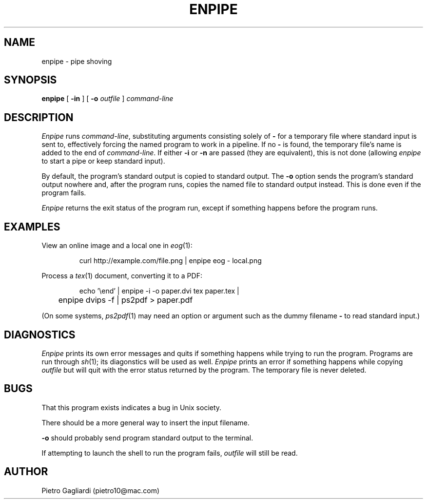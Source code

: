 .TH ENPIPE 1
.\" 27 december 2011
.SH NAME
enpipe \- pipe shoving
.SH SYNOPSIS
.B enpipe
[
.B -in
]
[
.B -o
.I outfile
]
.I command-line
.SH DESCRIPTION
.I Enpipe
runs
.IR command-line ,
substituting arguments consisting solely of
.B -
for a temporary file where standard input is sent to, effectively forcing the named program to work in a pipeline.
If no
.B -
is found, the temporary file's name is added to the end of
.IR command-line .
If either
.B -i
or
.B -n
are passed (they are equivalent), this is not done (allowing
.I enpipe
to start a pipe or keep standard input).
.LP
By default, the program's standard output is copied to standard output.
The
.B -o
option sends the program's standard output nowhere and, after the program runs, copies the named file to standard output instead.
This is done even if the program fails.
.LP
.I Enpipe
returns the exit status of the program run, except if something happens before the program runs.
.SH EXAMPLES
View an online image and a local one in
.IR eog (1):
.IP
.EX
curl http://example.com/file.png | enpipe eog - local.png
.EE
.LP
Process a
.IR tex (1)
document, converting it to a PDF:
.IP
.EX
echo '\eend' | enpipe -i -o paper.dvi tex paper.tex |
	enpipe dvips -f | ps2pdf > paper.pdf
.EE
.LP
(On some systems,
.IR ps2pdf (1)
may need an option or argument such as the dummy filename
.B -
to read standard input.)
.SH DIAGNOSTICS
.I Enpipe
prints its own error messages and quits if something happens while trying to run the program.
Programs are run through
.IR sh (1);
its diagonstics will be used as well.
.I Enpipe
prints an error if something happens while copying
.I outfile
but will quit with the error status returned by the program.
The temporary file is never deleted.
.SH BUGS
That this program exists indicates a bug in Unix society.
.LP
There should be a more general way to insert the input filename.
.LP
.B -o
should probably send program standard output to the terminal.
.LP
If attempting to launch the shell to run the program fails,
.I outfile
will still be read.
.SH AUTHOR
Pietro Gagliardi (pietro10@mac.com)
